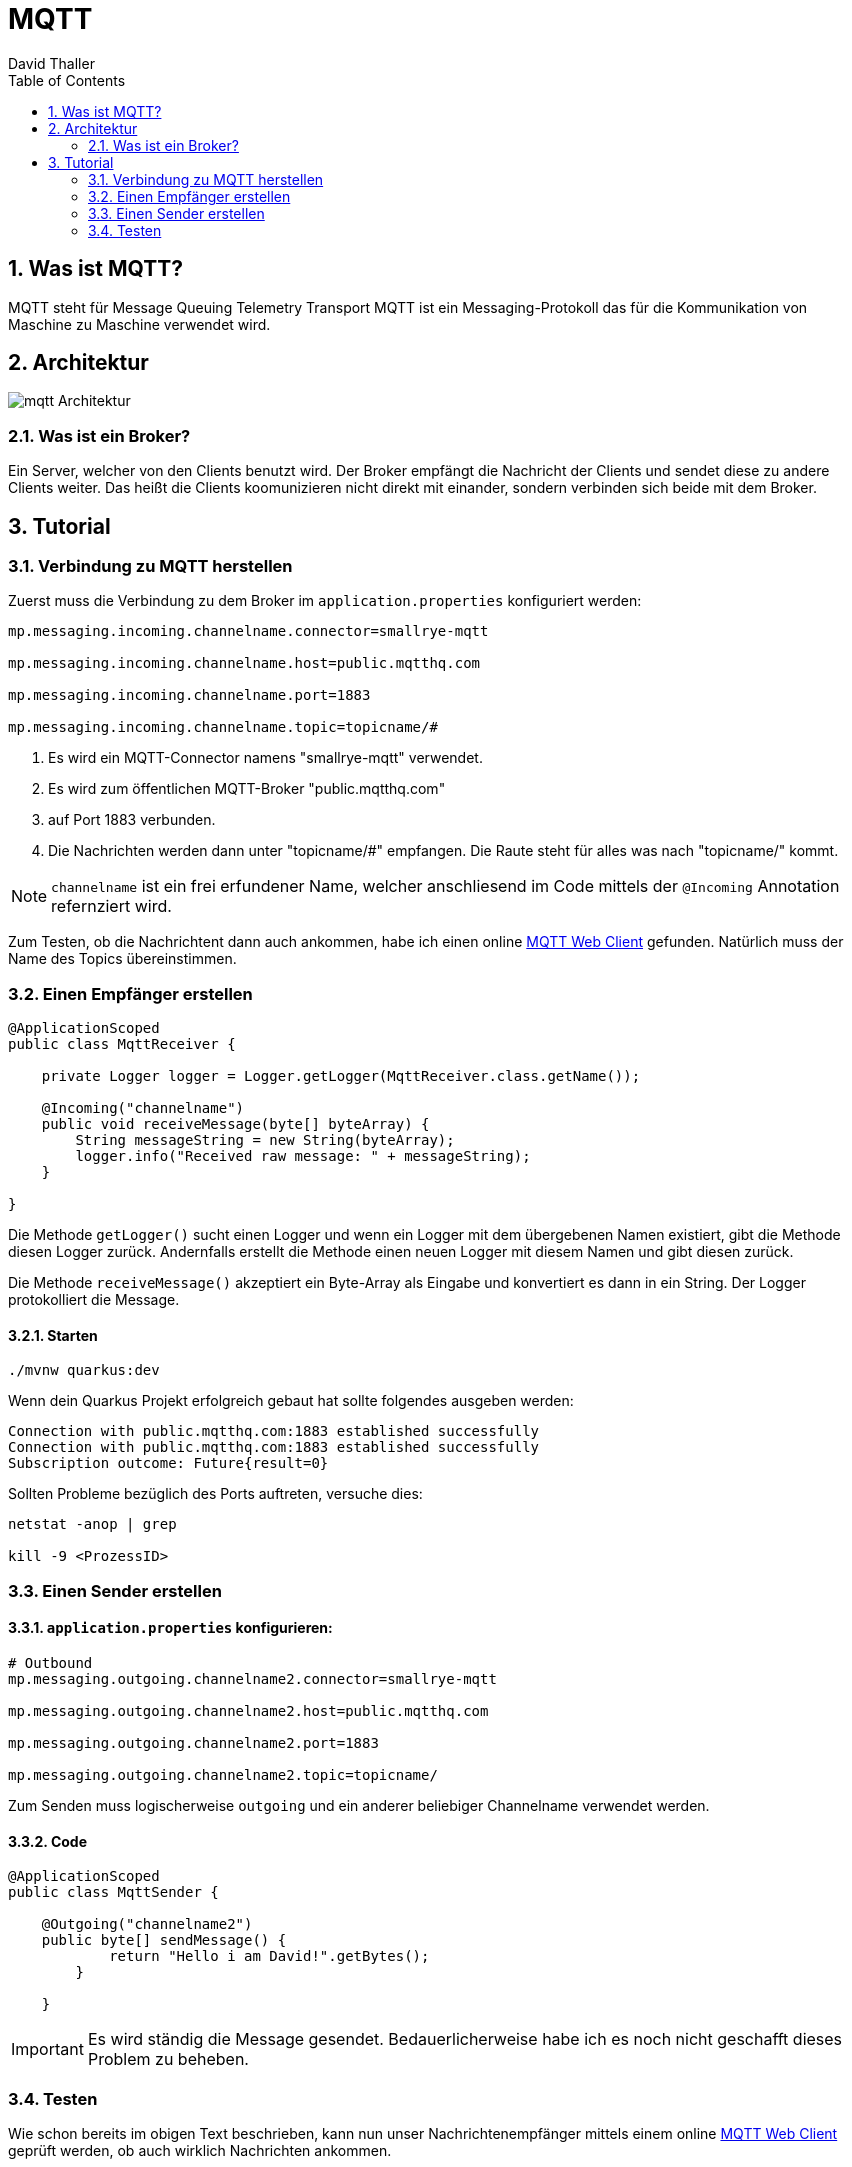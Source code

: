 = MQTT
David Thaller
:icons: font
:url-quickref: https://docs.asciidoctor.org/asciidoc/latest/syntax-quick-reference/
:sourcedir: ../src/main/java
:icons: font
:sectnums:    // Nummerierung der Überschriften / section numbering
:toc: left

== Was ist MQTT?
MQTT steht für Message Queuing Telemetry Transport
MQTT ist ein Messaging-Protokoll das für die Kommunikation von Maschine zu Maschine verwendet wird.

== Architektur
image::images/mqtt_Architektur.png[]

=== Was ist ein Broker?
Ein Server, welcher von den Clients benutzt wird.
Der Broker empfängt die Nachricht der Clients und sendet diese zu andere Clients weiter.
Das heißt die Clients koomunizieren nicht direkt mit einander, sondern verbinden sich beide mit dem Broker.

== Tutorial

=== Verbindung zu MQTT herstellen
Zuerst muss die Verbindung zu dem Broker im `application.properties` konfiguriert werden:

[source,shell]
----
mp.messaging.incoming.channelname.connector=smallrye-mqtt

mp.messaging.incoming.channelname.host=public.mqtthq.com

mp.messaging.incoming.channelname.port=1883

mp.messaging.incoming.channelname.topic=topicname/#
----

. Es wird ein MQTT-Connector namens "smallrye-mqtt" verwendet.

. Es wird zum öffentlichen MQTT-Broker "public.mqtthq.com"

. auf Port 1883 verbunden.

. Die Nachrichten werden dann unter "topicname/#" empfangen. Die Raute steht für alles was nach "topicname/" kommt.

NOTE: `channelname` ist ein frei erfundener Name, welcher anschliesend im Code mittels der `@Incoming` Annotation refernziert wird.

Zum Testen, ob die Nachrichtent dann auch ankommen, habe ich einen online https://mqtthq.com/client[MQTT Web Client] gefunden.
Natürlich muss der Name des Topics übereinstimmen.

=== Einen Empfänger erstellen
[source, java]
----
@ApplicationScoped
public class MqttReceiver {

    private Logger logger = Logger.getLogger(MqttReceiver.class.getName());

    @Incoming("channelname")
    public void receiveMessage(byte[] byteArray) {
        String messageString = new String(byteArray);
        logger.info("Received raw message: " + messageString);
    }

}
----
Die Methode `getLogger()` sucht einen Logger und wenn ein Logger mit dem übergebenen Namen existiert, gibt die Methode diesen Logger zurück.
Andernfalls erstellt die Methode einen neuen Logger mit diesem Namen und gibt diesen zurück.

Die Methode `receiveMessage()` akzeptiert ein Byte-Array als Eingabe und konvertiert es dann in ein String.
Der Logger protokolliert die Message.

==== Starten
[source, shell]
----
./mvnw quarkus:dev
----

Wenn dein Quarkus Projekt erfolgreich gebaut hat sollte folgendes ausgeben werden:
[source, shell]
----
Connection with public.mqtthq.com:1883 established successfully
Connection with public.mqtthq.com:1883 established successfully
Subscription outcome: Future{result=0}
----

Sollten Probleme bezüglich des Ports auftreten, versuche dies:
[source, shell]
----
netstat -anop | grep

kill -9 <ProzessID>
----

=== Einen Sender erstellen
==== `application.properties` konfigurieren:

[source,shell]
----
# Outbound
mp.messaging.outgoing.channelname2.connector=smallrye-mqtt

mp.messaging.outgoing.channelname2.host=public.mqtthq.com

mp.messaging.outgoing.channelname2.port=1883

mp.messaging.outgoing.channelname2.topic=topicname/
----

Zum Senden muss logischerweise `outgoing` und ein anderer beliebiger Channelname verwendet werden.

==== Code
[source, java]
----
@ApplicationScoped
public class MqttSender {

    @Outgoing("channelname2")
    public byte[] sendMessage() {
            return "Hello i am David!".getBytes();
        }

    }
----

IMPORTANT: Es wird ständig die Message gesendet. Bedauerlicherweise habe ich es noch nicht geschafft dieses Problem zu beheben.

=== Testen
Wie schon bereits im obigen Text beschrieben, kann nun unser Nachrichtenempfänger mittels einem online https://mqtthq.com/client[MQTT Web Client] geprüft werden, ob auch wirklich Nachrichten ankommen.


TIP: https://smallrye.io/smallrye-reactive-messaging/smallrye-reactive-messaging/3.4/mqtt/mqtt.html[Quelle]

